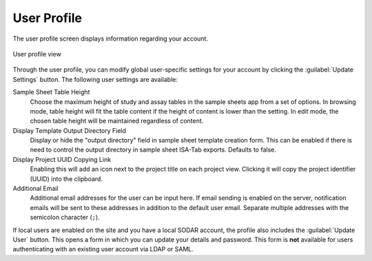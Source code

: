 .. _ui_user_profile:

User Profile
^^^^^^^^^^^^

The user profile screen displays information regarding your account.

.. figure:: _static/sodar_ui/user_profile.png
    :align: center
    :scale: 65%

    User profile view

Through the user profile, you can modify global user-specific settings for your
account by clicking the :guilabel:`Update Settings` button. The following user
settings are available:

Sample Sheet Table Height
    Choose the maximum height of study and assay tables in the sample sheets app
    from a set of options. In browsing mode, table height will fit the table
    content if the height of content is lower than the setting. In edit mode,
    the chosen table height will be maintained regardless of content.
Display Template Output Directory Field
    Display or hide the "output directory" field in sample sheet template
    creation form. This can be enabled if there is need to control the output
    directory in sample sheet ISA-Tab exports. Defaults to false.
Display Project UUID Copying Link
    Enabling this will add an icon next to the project title on each project
    view. Clicking it will copy the project identifier (UUID) into the
    clipboard.
Additional Email
    Additional email addresses for the user can be input here. If email sending
    is enabled on the server, notification emails will be sent to these
    addresses in addition to the default user email. Separate multiple addresses
    with the semicolon character (``;``).

If local users are enabled on the site and you have a local SODAR account, the
profile also includes the :guilabel:`Update User` button. This opens a form in
which you can update your details and password. This form is **not** available
for users authenticating with an existing user account via LDAP or SAML.
